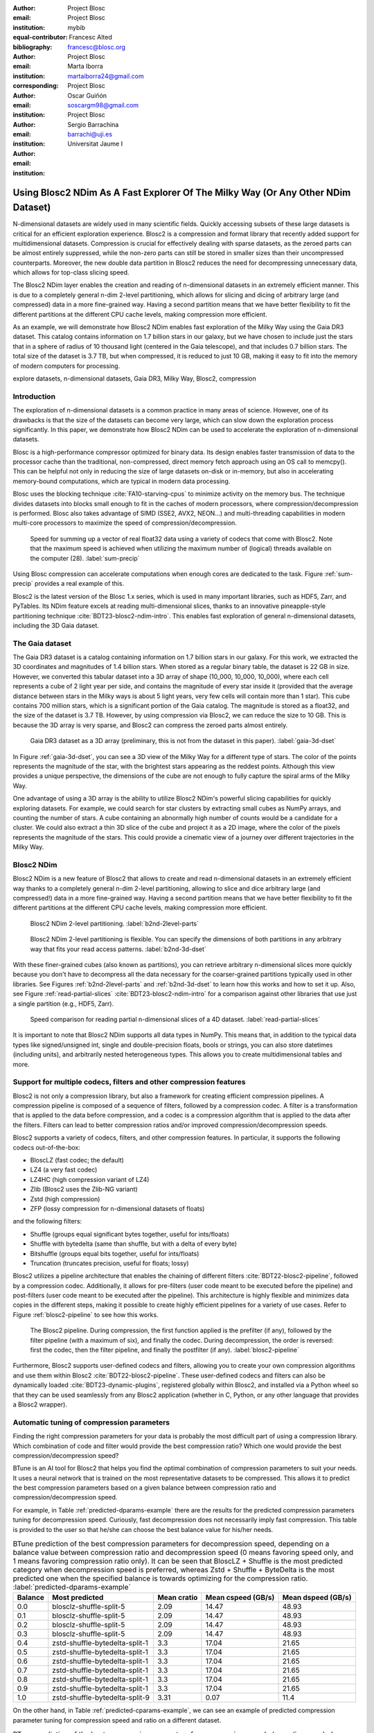 :author: Project Blosc
:email:
:institution: Project Blosc
:equal-contributor:
:bibliography: mybib

:author: Francesc Alted
:email: francesc@blosc.org
:institution: Project Blosc
:corresponding:

:author: Marta Iborra
:email: martaiborra24@gmail.com
:institution: Project Blosc

:author: Oscar Guiñón
:email: soscargm98@gmail.com
:institution: Project Blosc

:author: Sergio Barrachina
:email: barrachi@uji.es
:institution: Universitat Jaume I


---------------------------------------------------------------------------------
Using Blosc2 NDim As A Fast Explorer Of The Milky Way (Or Any Other NDim Dataset)
---------------------------------------------------------------------------------

.. class:: abstract

    N-dimensional datasets are widely used in many scientific fields. Quickly accessing subsets of these large datasets is critical for an efficient exploration experience. Blosc2 is a compression and format library that recently added support for multidimensional datasets. Compression is crucial for effectively dealing with sparse datasets, as the zeroed parts can be almost entirely suppressed, while the non-zero parts can still be stored in smaller sizes than their uncompressed counterparts. Moreover, the new double data partition in Blosc2 reduces the need for decompressing unnecessary data, which allows for top-class slicing speed.

    The Blosc2 NDim layer enables the creation and reading of n-dimensional datasets in an extremely efficient manner. This is due to a completely general n-dim 2-level partitioning, which allows for slicing and dicing of arbitrary large (and compressed) data in a more fine-grained way. Having a second partition means that we have better flexibility to fit the different partitions at the different CPU cache levels, making compression more efficient.

    As an example, we will demonstrate how Blosc2 NDim enables fast exploration of the Milky Way using the Gaia DR3 dataset. This catalog contains information on 1.7 billion stars in our galaxy, but we have chosen to include just the stars that in a sphere of radius of 10 thousand light (centered in the Gaia telescope), and that includes 0.7 billion stars. The total size of the dataset is 3.7 TB, but when compressed, it is reduced to just 10 GB, making it easy to fit into the memory of modern computers for processing.

.. class:: keywords

    explore datasets, n-dimensional datasets, Gaia DR3, Milky Way, Blosc2, compression

Introduction
------------

The exploration of n-dimensional datasets is a common practice in many areas of science. However, one of its drawbacks is that the size of the datasets can become very large, which can slow down the exploration process significantly. In this paper, we demonstrate how Blosc2 NDim can be used to accelerate the exploration of n-dimensional datasets.

Blosc is a high-performance compressor optimized for binary data. Its design enables faster transmission of data to the processor cache than the traditional, non-compressed, direct memory fetch approach using an OS call to memcpy(). This can be helpful not only in reducing the size of large datasets on-disk or in-memory, but also in accelerating memory-bound computations, which are typical in modern data processing.

Blosc uses the blocking technique :cite:`FA10-starving-cpus` to minimize activity on the memory bus. The technique divides datasets into blocks small enough to fit in the caches of modern processors, where compression/decompression is performed. Blosc also takes advantage of SIMD (SSE2, AVX2, NEON…) and multi-threading capabilities in modern multi-core processors to maximize the speed of compression/decompression.

.. figure:: sum_openmp-rainfall.png
   :scale: 40%

   Speed for summing up a vector of real float32 data using a variety of codecs that come with Blosc2. Note that the maximum speed is achieved when utilizing the maximum number of (logical) threads available on the computer (28). :label:`sum-precip`

Using Blosc compression can accelerate computations when enough cores are dedicated to the task. Figure :ref:`sum-precip` provides a real example of this.

Blosc2 is the latest version of the Blosc 1.x series, which is used in many important libraries, such as HDF5, Zarr, and PyTables. Its NDim feature excels at reading multi-dimensional slices, thanks to an innovative pineapple-style partitioning technique :cite:`BDT23-blosc2-ndim-intro`. This enables fast exploration of general n-dimensional datasets, including the 3D Gaia dataset.

The Gaia dataset
----------------

The Gaia DR3 dataset is a catalog containing information on 1.7 billion stars in our galaxy. For this work, we extracted the 3D coordinates and magnitudes of 1.4 billion stars. When stored as a regular binary table, the dataset is 22 GB in size. However, we converted this tabular dataset into a 3D array of shape (10_000, 10_000, 10_000), where each cell represents a cube of 2 light year per side, and contains the magnitude of every star inside it (provided that the average distance between stars in the Milky ways is about 5 light years, very few cells will contain more than 1 star). This cube contains 700 million stars, which is a significant portion of the Gaia catalog. The magnitude is stored as a float32, and the size of the dataset is 3.7 TB. However, by using compression via Blosc2, we can reduce the size to 10 GB. This is because the 3D array is very sparse, and Blosc2 can compress the zeroed parts almost entirely.

.. figure:: 3d-view-milkyway.png
   :scale: 25%

   Gaia DR3 dataset as a 3D array (preliminary, this is not from the dataset in this paper). :label:`gaia-3d-dset`

In Figure :ref:`gaia-3d-dset`, you can see a 3D view of the Milky Way for a different type of stars. The color of the points represents the magnitude of the star, with the brightest stars appearing as the reddest points. Although this view provides a unique perspective, the dimensions of the cube are not enough to fully capture the spiral arms of the Milky Way.

One advantage of using a 3D array is the ability to utilize Blosc2 NDim's powerful slicing capabilities for quickly exploring datasets. For example, we could search for star clusters by extracting small cubes as NumPy arrays, and counting the number of stars. A cube containing an abnormally high number of counts would be a candidate for a cluster. We could also extract a thin 3D slice of the cube and project it as a 2D image, where the color of the pixels represents the magnitude of the stars. This could provide a cinematic view of a journey over different trajectories in the Milky Way.

Blosc2 NDim
-----------

Blosc2 NDim is a new feature of Blosc2 that allows to create and read n-dimensional datasets in an extremely efficient way thanks to a completely general n-dim 2-level partitioning, allowing to slice and dice arbitrary large (and compressed!) data in a more fine-grained way. Having a second partition means that we have better flexibility to fit the different partitions at the different CPU cache levels, making compression more efficient.

.. figure:: b2nd-2level-parts.png
   :scale: 12%

   Blosc2 NDim 2-level partitioning. :label:`b2nd-2level-parts`

.. figure:: b2nd-3d-dset.png
   :scale: 40%

   Blosc2 NDim 2-level partitioning is flexible. You can specify the dimensions of both partitions in any arbitrary way that fits your read access patterns. :label:`b2nd-3d-dset`

With these finer-grained cubes (also known as partitions), you can retrieve arbitrary n-dimensional slices more quickly because you don't have to decompress all the data necessary for the coarser-grained partitions typically used in other libraries. See Figures :ref:`b2nd-2level-parts` and :ref:`b2nd-3d-dset` to learn how this works and how to set it up. Also, see Figure :ref:`read-partial-slices` :cite:`BDT23-blosc2-ndim-intro` for a comparison against other libraries that use just a single partition (e.g., HDF5, Zarr).

.. figure:: read-partial-slices.png
   :scale: 70%

   Speed comparison for reading partial n-dimensional slices of a 4D dataset. :label:`read-partial-slices`

It is important to note that Blosc2 NDim supports all data types in NumPy. This means that, in addition to the typical data types like signed/unsigned int, single and double-precision floats, bools or strings, you can also store datetimes (including units), and arbitrarily nested heterogeneous types. This allows you to create multidimensional tables and more.

Support for multiple codecs, filters and other compression features
--------------------------------------------------------------------

Blosc2 is not only a compression library, but also a framework for creating efficient compression pipelines. A compression pipeline is composed of a sequence of filters, followed by a compression codec. A filter is a transformation that is applied to the data before compression, and a codec is a compression algorithm that is applied to the data after the filters. Filters can lead to better compression ratios and/or improved compression/decompression speeds.

Blosc2 supports a variety of codecs, filters, and other compression features. In particular, it supports the following codecs out-of-the-box:

- BloscLZ (fast codec; the default)
- LZ4 (a very fast codec)
- LZ4HC (high compression variant of LZ4)
- Zlib (Blosc2 uses the Zlib-NG variant)
- Zstd (high compression)
- ZFP (lossy compression for n-dimensional datasets of floats)

and the following filters:

- Shuffle (groups equal significant bytes together, useful for ints/floats)
- Shuffle with bytedelta (same than shuffle, but with a delta of every byte)
- Bitshuffle (groups equal bits together, useful for ints/floats)
- Truncation (truncates precision, useful for floats; lossy)

Blosc2 utilizes a pipeline architecture that enables the chaining of different filters :cite:`BDT22-blosc2-pipeline`, followed by a compression codec. Additionally, it allows for pre-filters (user code meant to be executed before the pipeline) and post-filters (user code meant to be executed after the pipeline). This architecture is highly flexible and minimizes data copies in the different steps, making it possible to create highly efficient pipelines for a variety of use cases. Refer to Figure :ref:`blosc2-pipeline` to see how this works.

.. figure:: blosc2-pipeline.png
   :scale: 30%

   The Blosc2 pipeline. During compression, the first function applied is the prefilter (if any), followed by the filter pipeline (with a maximum of six), and finally the codec. During decompression, the order is reversed: first the codec, then the filter pipeline, and finally the postfilter (if any). :label:`blosc2-pipeline`

Furthermore, Blosc2 supports user-defined codecs and filters, allowing you to create your own compression algorithms and use them within Blosc2 :cite:`BDT22-blosc2-pipeline`. These user-defined codecs and filters can also be dynamically loaded :cite:`BDT23-dynamic-plugins`, registered globally within Blosc2, and installed via a Python wheel so that they can be used seamlessly from any Blosc2 application (whether in C, Python, or any other language that provides a Blosc2 wrapper).

Automatic tuning of compression parameters
------------------------------------------

Finding the right compression parameters for your data is probably the most difficult part of using a compression library. Which combination of code and filter would provide the best compression ratio? Which one would provide the best compression/decompression speed?

BTune is an AI tool for Blosc2 that helps you find the optimal combination of compression parameters to suit your needs. It uses a neural network that is trained on the most representative datasets to be compressed. This allows it to predict the best compression parameters based on a given balance between compression ratio and compression/decompression speed.

For example, in Table :ref:`predicted-dparams-example` there are the results for the predicted compression parameters tuning for decompression speed.  Curiously, fast decompression does not necessarily imply fast compression.  This table is provided to the user so that he/she can choose the best balance value for his/her needs.

.. table:: BTune prediction of the best compression parameters for decompression speed, depending on a balance value between compression ratio and decompression speed (0 means favoring speed only, and 1 means favoring compression ratio only). It can be seen that BloscLZ + Shuffle is the most predicted category when decompression speed is preferred, whereas Zstd + Shuffle + ByteDelta is the most predicted one when the specified balance is towards optimizing for the compression ratio. :label:`predicted-dparams-example`

   +---------+--------------------------------+--------------+--------------------+--------------------+
   | Balance | Most predicted                 |  Mean cratio | Mean cspeed (GB/s) | Mean dspeed (GB/s) |
   +=========+================================+==============+====================+====================+
   | 0.0     | blosclz-shuffle-split-5        | 2.09         | 14.47              | 48.93              |
   +---------+--------------------------------+--------------+--------------------+--------------------+
   | 0.1     | blosclz-shuffle-split-5        | 2.09         | 14.47              | 48.93              |
   +---------+--------------------------------+--------------+--------------------+--------------------+
   | 0.2     | blosclz-shuffle-split-5        | 2.09         | 14.47              | 48.93              |
   +---------+--------------------------------+--------------+--------------------+--------------------+
   | 0.3     | blosclz-shuffle-split-5        | 2.09         | 14.47              | 48.93              |
   +---------+--------------------------------+--------------+--------------------+--------------------+
   | 0.4     | zstd-shuffle-bytedelta-split-1 | 3.3          | 17.04              | 21.65              |
   +---------+--------------------------------+--------------+--------------------+--------------------+
   | 0.5     | zstd-shuffle-bytedelta-split-1 | 3.3          | 17.04              | 21.65              |
   +---------+--------------------------------+--------------+--------------------+--------------------+
   | 0.6     | zstd-shuffle-bytedelta-split-1 | 3.3          | 17.04              | 21.65              |
   +---------+--------------------------------+--------------+--------------------+--------------------+
   | 0.7     | zstd-shuffle-bytedelta-split-1 | 3.3          | 17.04              | 21.65              |
   +---------+--------------------------------+--------------+--------------------+--------------------+
   | 0.8     | zstd-shuffle-bytedelta-split-1 | 3.3          | 17.04              | 21.65              |
   +---------+--------------------------------+--------------+--------------------+--------------------+
   | 0.9     | zstd-shuffle-bytedelta-split-1 | 3.3          | 17.04              | 21.65              |
   +---------+--------------------------------+--------------+--------------------+--------------------+
   | 1.0     | zstd-shuffle-bytedelta-split-9 | 3.31         | 0.07               | 11.4               |
   +---------+--------------------------------+--------------+--------------------+--------------------+

On the other hand, in Table :ref:`predicted-cparams-example`, we can see an example of predicted compression parameter tuning for compression speed and ratio on a different dataset.

.. table:: BTune prediction of the best compression parameters for compression speed, depending on a balance value.  It can be seen that LZ4 + Bitshuffle is most predicted category when compression speed is preferred, whereas Zstd + Shuffle + ByteDelta is the most predicted one when the specified balance is towards optimize for the compression ratio. :label:`predicted-cparams-example`

   +---------+--------------------------------+--------------+--------------------+--------------------+
   | Balance | Most predicted                 |  Mean cratio | Mean cspeed (GB/s) | Mean dspeed (GB/s) |
   +=========+================================+==============+====================+====================+
   | 0.0     | lz4-bitshuffle-split-5         | 3.41         | 21.78              | 32.0               |
   +---------+--------------------------------+--------------+--------------------+--------------------+
   | 0.1     | lz4-bitshuffle-split-5         | 3.41         | 21.78              | 32.0               |
   +---------+--------------------------------+--------------+--------------------+--------------------+
   | 0.2     | lz4-bitshuffle-split-5         | 3.41         | 21.78              | 32.0               |
   +---------+--------------------------------+--------------+--------------------+--------------------+
   | 0.3     | lz4-bitshuffle-split-5         | 3.41         | 21.78              | 32.0               |
   +---------+--------------------------------+--------------+--------------------+--------------------+
   | 0.4     | lz4-bitshuffle-split-5         | 3.41         | 21.78              | 32.0               |
   +---------+--------------------------------+--------------+--------------------+--------------------+
   | 0.5     | lz4-bitshuffle-split-5         | 3.41         | 21.78              | 32.0               |
   +---------+--------------------------------+--------------+--------------------+--------------------+
   | 0.6     | lz4-bitshuffle-split-5         | 3.41         | 21.78              | 32.0               |
   +---------+--------------------------------+--------------+--------------------+--------------------+
   | 0.7     | lz4-bitshuffle-split-5         | 3.41         | 21.78              | 32.0               |
   +---------+--------------------------------+--------------+--------------------+--------------------+
   | 0.8     | zstd-shuffle-bytedelta-split-1 | 3.98         | 9.41               | 18.77              |
   +---------+--------------------------------+--------------+--------------------+--------------------+
   | 0.9     | zstd-shuffle-bytedelta-split-1 | 3.98         | 9.41               | 18.77              |
   +---------+--------------------------------+--------------+--------------------+--------------------+
   | 1.0     | zstd-shuffle-bytedelta-split-9 | 4.06         | 0.15               | 14.1               |
   +---------+--------------------------------+--------------+--------------------+--------------------+

After training the neural network, the BTune plugin can automatically tune the compression parameters for a given dataset. During inference, you can set the preferred balance by setting the :code:`BTUNE_BALANCE` environment variable to a floating point value between 0 and 1. A value of 0 favors speed only, while a value of 1 favors compression ratio only. This setting automatically adjusts the compression parameters to your data whenever a new Blosc2 data container is created.

Conclusions
-----------

TBD ...
